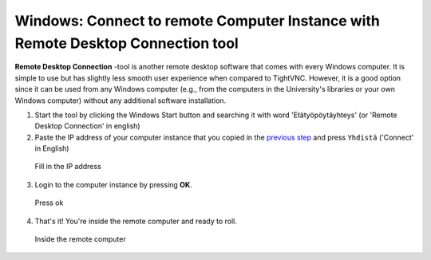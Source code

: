 Windows: Connect to remote Computer Instance with Remote Desktop Connection tool
================================================================================

**Remote Desktop Connection** -tool is another remote desktop software that comes with every Windows
computer. It is simple to use but has slightly less smooth user experience when compared to TightVNC. However, it is a good option
since it can be used from any Windows computer (e.g., from the computers in the University's libraries or your own
Windows computer) without any additional software installation.


1. Start the tool by clicking the Windows Start button and searching it
   with word 'Etätyöpöytäyhteys' (or 'Remote Desktop Connection' in
   english)

2. Paste the IP address of your computer instance that you copied in the
   `previous step <intro-to-course-environment.html#copy-the-ip-address-of-your-computer-instance>`__ and press
   ``Yhdistä`` ('Connect' in English)

.. figure:: img/15_paste_ip_to_remote_desktop.PNG
   :alt: Fill in the IP address


   Fill in the IP address

3. Login to the computer instance by pressing **OK**.

.. figure:: img/16_log_into_server.PNG
   :alt: Press ok

   Press ok

4. That's it! You're inside the remote computer and ready to roll.

.. figure:: img/17_work_environment.PNG
   :alt: Inside the remote computer

   Inside the remote computer
